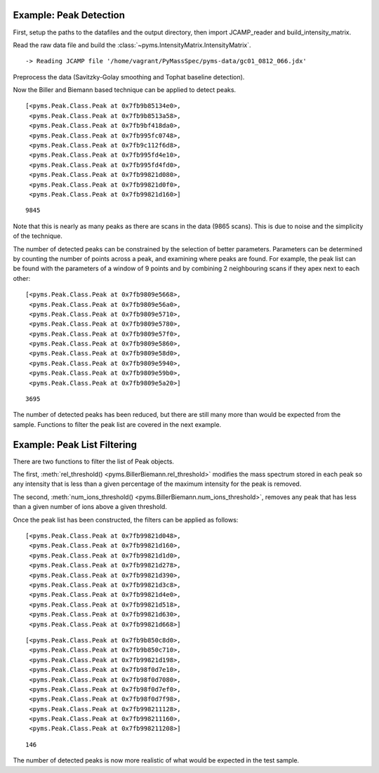 Example: Peak Detection
-----------------------

First, setup the paths to the datafiles and the output directory, then
import JCAMP_reader and build_intensity_matrix.

.. nbinput:: ipython3
    :execution-count: 1

    import pathlib
    data_directory = pathlib.Path(".").resolve().parent.parent / "pyms-data"
    # Change this if the data files are stored in a different location

    output_directory = pathlib.Path(".").resolve() / "output"

    from pyms.GCMS.IO.JCAMP import JCAMP_reader
    from pyms.IntensityMatrix import build_intensity_matrix

Read the raw data file and build the :class:`~pyms.IntensityMatrix.IntensityMatrix`.

.. nbinput:: ipython3
    :execution-count: 2

    jcamp_file = data_directory / "gc01_0812_066.jdx"
    data = JCAMP_reader(jcamp_file)
    im = build_intensity_matrix(data)


.. parsed-literal::

     -> Reading JCAMP file '/home/vagrant/PyMassSpec/pyms-data/gc01_0812_066.jdx'


Preprocess the data (Savitzky-Golay smoothing and Tophat baseline
detection).

.. nbinput:: ipython3
    :execution-count: 3

    from pyms.Noise.SavitzkyGolay import savitzky_golay
    from pyms.TopHat import tophat

    n_scan, n_mz = im.size

    for ii in range(n_mz):
        ic = im.get_ic_at_index(ii)
        ic_smooth = savitzky_golay(ic)
        ic_bc = tophat(ic_smooth, struct="1.5m")
        im.set_ic_at_index(ii, ic_bc)

Now the Biller and Biemann based technique can be applied to detect
peaks.

.. nbinput:: ipython3
    :execution-count: 4

    from pyms.BillerBiemann import BillerBiemann
    peak_list = BillerBiemann(im)
    peak_list[:10]




.. parsed-literal::

    [<pyms.Peak.Class.Peak at 0x7fb9b85134e0>,
     <pyms.Peak.Class.Peak at 0x7fb9b8513a58>,
     <pyms.Peak.Class.Peak at 0x7fb9bf418da0>,
     <pyms.Peak.Class.Peak at 0x7fb995fc0748>,
     <pyms.Peak.Class.Peak at 0x7fb9c112f6d8>,
     <pyms.Peak.Class.Peak at 0x7fb995fd4e10>,
     <pyms.Peak.Class.Peak at 0x7fb995fd4fd0>,
     <pyms.Peak.Class.Peak at 0x7fb99821d080>,
     <pyms.Peak.Class.Peak at 0x7fb99821d0f0>,
     <pyms.Peak.Class.Peak at 0x7fb99821d160>]



.. nbinput:: ipython3
    :execution-count: 5

    len(peak_list)





.. parsed-literal::

    9845



Note that this is nearly as many peaks as there are scans in the data
(9865 scans). This is due to noise and the simplicity of the technique.

The number of detected peaks can be constrained by the selection of
better parameters. Parameters can be determined by counting the number
of points across a peak, and examining where peaks are found. For
example, the peak list can be found with the parameters of a window of 9
points and by combining 2 neighbouring scans if they apex next to each
other:

.. nbinput:: ipython3
    :execution-count: 6

    peak_list = BillerBiemann(im, points=9, scans=2)
    peak_list[:10]




.. parsed-literal::

    [<pyms.Peak.Class.Peak at 0x7fb9809e5668>,
     <pyms.Peak.Class.Peak at 0x7fb9809e56a0>,
     <pyms.Peak.Class.Peak at 0x7fb9809e5710>,
     <pyms.Peak.Class.Peak at 0x7fb9809e5780>,
     <pyms.Peak.Class.Peak at 0x7fb9809e57f0>,
     <pyms.Peak.Class.Peak at 0x7fb9809e5860>,
     <pyms.Peak.Class.Peak at 0x7fb9809e58d0>,
     <pyms.Peak.Class.Peak at 0x7fb9809e5940>,
     <pyms.Peak.Class.Peak at 0x7fb9809e59b0>,
     <pyms.Peak.Class.Peak at 0x7fb9809e5a20>]



.. nbinput:: ipython3
    :execution-count: 7

    len(peak_list)





.. parsed-literal::

    3695



The number of detected peaks has been reduced, but there are still many
more than would be expected from the sample. Functions to filter the
peak list are covered in the next example.

Example: Peak List Filtering
----------------------------

There are two functions to filter the list of Peak objects.

The first, :meth:`rel_threshold() <pyms.BillerBiemann.rel_threshold>` modifies the mass spectrum stored in each
peak so any intensity that is less than a given percentage of the
maximum intensity for the peak is removed.

The second, :meth:`num_ions_threshold() <pyms.BillerBiemann.num_ions_threshold>`, removes any peak that has less than
a given number of ions above a given threshold.

Once the peak list has been constructed, the filters can be applied as
follows:

.. nbinput:: ipython3
    :execution-count: 8

    from pyms.BillerBiemann import rel_threshold, num_ions_threshold
    pl = rel_threshold(peak_list, percent=2)
    pl[:10]




.. parsed-literal::

    [<pyms.Peak.Class.Peak at 0x7fb99821d048>,
     <pyms.Peak.Class.Peak at 0x7fb99821d160>,
     <pyms.Peak.Class.Peak at 0x7fb99821d1d0>,
     <pyms.Peak.Class.Peak at 0x7fb99821d278>,
     <pyms.Peak.Class.Peak at 0x7fb99821d390>,
     <pyms.Peak.Class.Peak at 0x7fb99821d3c8>,
     <pyms.Peak.Class.Peak at 0x7fb99821d4e0>,
     <pyms.Peak.Class.Peak at 0x7fb99821d518>,
     <pyms.Peak.Class.Peak at 0x7fb99821d630>,
     <pyms.Peak.Class.Peak at 0x7fb99821d668>]



.. nbinput:: ipython3
    :execution-count: 9

    new_peak_list = num_ions_threshold(pl, n=3, cutoff=10000)
    new_peak_list[:10]




.. parsed-literal::

    [<pyms.Peak.Class.Peak at 0x7fb9b850c8d0>,
     <pyms.Peak.Class.Peak at 0x7fb9b850c710>,
     <pyms.Peak.Class.Peak at 0x7fb99821d198>,
     <pyms.Peak.Class.Peak at 0x7fb98f0d7e10>,
     <pyms.Peak.Class.Peak at 0x7fb98f0d7080>,
     <pyms.Peak.Class.Peak at 0x7fb98f0d7ef0>,
     <pyms.Peak.Class.Peak at 0x7fb98f0d7f98>,
     <pyms.Peak.Class.Peak at 0x7fb998211128>,
     <pyms.Peak.Class.Peak at 0x7fb998211160>,
     <pyms.Peak.Class.Peak at 0x7fb998211208>]



.. nbinput:: ipython3
    :execution-count: 10

    len(new_peak_list)




.. parsed-literal::

    146



The number of detected peaks is now more realistic of what would be
expected in the test sample.
